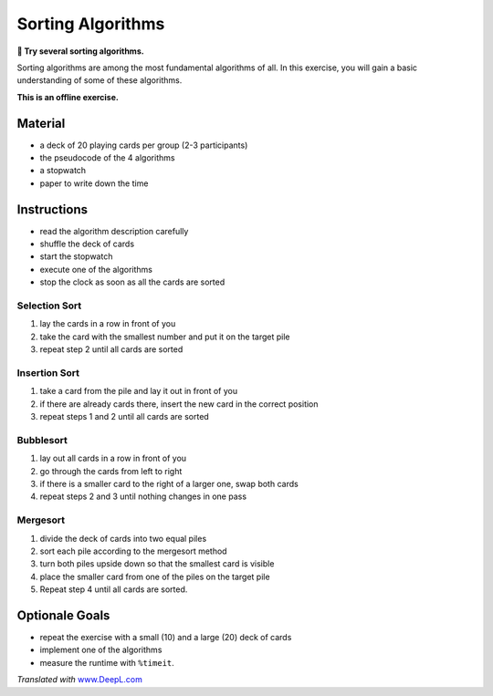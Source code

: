 Sorting Algorithms
==================

**🎯 Try several sorting algorithms.**

Sorting algorithms are among the most fundamental algorithms of all. In
this exercise, you will gain a basic understanding of some of these
algorithms.

**This is an offline exercise.**

Material
--------

-  a deck of 20 playing cards per group (2-3 participants)
-  the pseudocode of the 4 algorithms
-  a stopwatch
-  paper to write down the time

Instructions
------------

-  read the algorithm description carefully
-  shuffle the deck of cards
-  start the stopwatch
-  execute one of the algorithms
-  stop the clock as soon as all the cards are sorted

Selection Sort
~~~~~~~~~~~~~~

1. lay the cards in a row in front of you
2. take the card with the smallest number and put it on the target pile
3. repeat step 2 until all cards are sorted

Insertion Sort
~~~~~~~~~~~~~~

1. take a card from the pile and lay it out in front of you
2. if there are already cards there, insert the new card in the correct
   position
3. repeat steps 1 and 2 until all cards are sorted

Bubblesort
~~~~~~~~~~

1. lay out all cards in a row in front of you
2. go through the cards from left to right
3. if there is a smaller card to the right of a larger one, swap both
   cards
4. repeat steps 2 and 3 until nothing changes in one pass

Mergesort
~~~~~~~~~

1. divide the deck of cards into two equal piles
2. sort each pile according to the mergesort method
3. turn both piles upside down so that the smallest card is visible
4. place the smaller card from one of the piles on the target pile
5. Repeat step 4 until all cards are sorted.

Optionale Goals
---------------

-  repeat the exercise with a small (10) and a large (20) deck of cards
-  implement one of the algorithms
-  measure the runtime with ``%timeit``.

*Translated with* `www.DeepL.com <https://www.DeepL.com/Translator>`__
